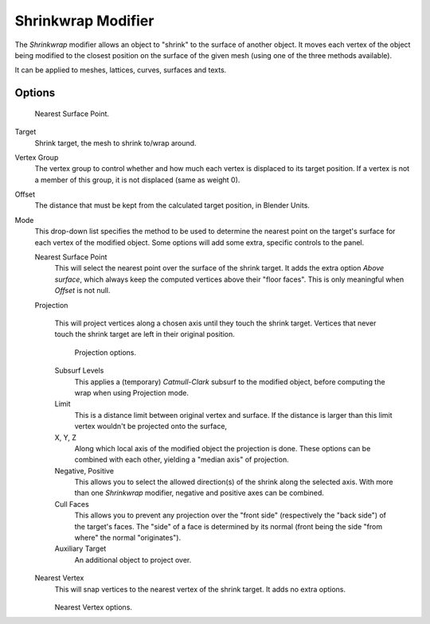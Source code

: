 
*******************
Shrinkwrap Modifier
*******************

The *Shrinkwrap* modifier allows an object to "shrink" to the surface of another
object. It moves each vertex of the object being modified to the closest position on the
surface of the given mesh (using one of the three methods available).

It can be applied to meshes, lattices, curves, surfaces and texts.


Options
=======

.. figure:: /images/modifier-shrinkwrapnsp.jpg

   Nearest Surface Point.


Target
   Shrink target, the mesh to shrink to/wrap around.

Vertex Group
   The vertex group to control whether and how much each vertex is displaced to its target position.
   If a vertex is not a member of this group, it is not displaced (same as weight 0).

Offset
   The distance that must be kept from the calculated target position, in Blender Units.

Mode
   This drop-down list specifies the method to be used to determine the nearest point on the target's surface
   for each vertex of the modified object. Some options will add some extra, specific controls to the panel.

   Nearest Surface Point
      This will select the nearest point over the surface of the shrink target.
      It adds the extra option *Above surface*,
      which always keep the computed vertices above their "floor faces".
      This is only meaningful when *Offset* is not null.

   Projection

      This will project vertices along a chosen axis until they touch the shrink target.
      Vertices that never touch the shrink target are left in their original position.

      .. figure:: /images/modifier-shrinkwrapp.jpg

         Projection options.

      Subsurf Levels
         This applies a (temporary) *Catmull-Clark* subsurf to the modified object,
         before computing the wrap when using Projection mode.

      Limit
         This is a distance limit between original vertex and surface.
         If the distance is larger than this limit vertex wouldn't be projected onto the surface,

      X, Y, Z
         Along which local axis of the modified object the projection is done.
         These options can be combined with each other, yielding a "median axis" of projection.
      Negative, Positive
         This allows you to select the allowed direction(s) of the shrink along the selected axis.
         With more than one *Shrinkwrap* modifier, negative and positive axes can be combined.
      Cull Faces
         This allows you to prevent any projection over the "front side" (respectively the "back side")
         of the target's faces. The "side" of a face is determined by its normal
         (front being the side "from where" the normal "originates").
      Auxiliary Target
         An additional object to project over.

   Nearest Vertex
      This will snap vertices to the nearest vertex of the shrink target. It adds no extra options.

      .. figure:: /images/modifier-shrinkwrapnv.jpg

      Nearest Vertex options.

.. seealso::

   :doc:`Shrinkwrap Constraint </rigging/constraints/relationship/shrinkwrap>`
